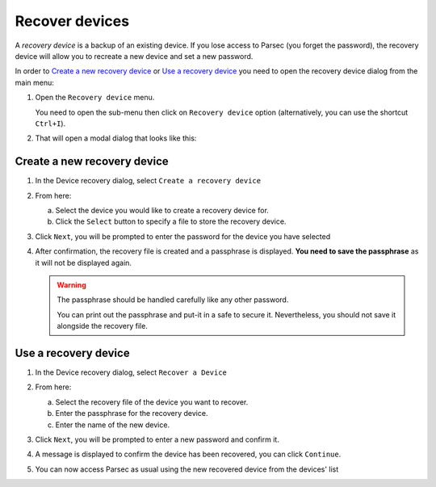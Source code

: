 .. Parsec Cloud (https://parsec.cloud) Copyright (c) BUSL-1.1 2016-present Scille SAS

.. _doc_userguide_recovery_device:

===============
Recover devices
===============

A *recovery device* is a backup of an existing device. If you lose access to Parsec (you forget the password), the recovery device will allow you to recreate a new device and set a new password.

In order to `Create a new recovery device`_ or `Use a recovery device`_ you need to open the recovery device dialog from the main menu:

1. Open the ``Recovery device`` menu.

   You need to open the sub-menu then click on ``Recovery device`` option (alternatively, you can use the shortcut ``Ctrl+I``).

   .. image:: screens/recovery_device_menu.png
      :alt: Parsec menu with recovery device option highlighted

2. That will open a modal dialog that looks like this:

   .. image:: screens/recovery_device_modal.png
      :alt: Parsec recovery device modal

Create a new recovery device
############################

1. In the Device recovery dialog, select ``Create a recovery device``

2. From here:

   a. Select the device you would like to create a recovery device for.
   b. Click the ``Select`` button to specify a file to store the recovery device.

   .. image:: screens/recovery_device_create_device.png
      :alt: Create a recovery device modal

3. Click ``Next``, you will be prompted to enter the password for the device you have selected

   .. image:: screens/recovery_device_create_device_re_auth.png
      :alt: Create a recovery device re-authenticate modal

4. After confirmation, the recovery file is created and a passphrase is displayed. **You need to save the passphrase** as it will not be displayed again.

   .. image:: screens/recovery_device_create_device_confirmation.png
      :alt: Create a recovery device confirmation modal

   .. warning::

      The passphrase should be handled carefully like any other password.

      You can print out the passphrase and put-it in a safe to secure it.
      Nevertheless, you should not save it alongside the recovery file.


Use a recovery device
#####################

1. In the Device recovery dialog, select ``Recover a Device``

2. From here:

   a. Select the recovery file of the device you want to recover.
   b. Enter the passphrase for the recovery device.
   c. Enter the name of the new device.

   .. image:: screens/recovery_device_recover.png
      :alt: Recover a device modal

3. Click ``Next``, you will be prompted to enter a new password and confirm it.

   .. image:: screens/recovery_device_recover_new_password.png
      :alt: Enter the new password for the recovered device modal

4. A message is displayed to confirm the device has been recovered, you can click ``Continue``.

   .. image:: screens/recovery_device_recover_confirmation.png
      :alt: Device recovered confirmation modal

5. You can now access Parsec as usual using the new recovered device from the devices' list
